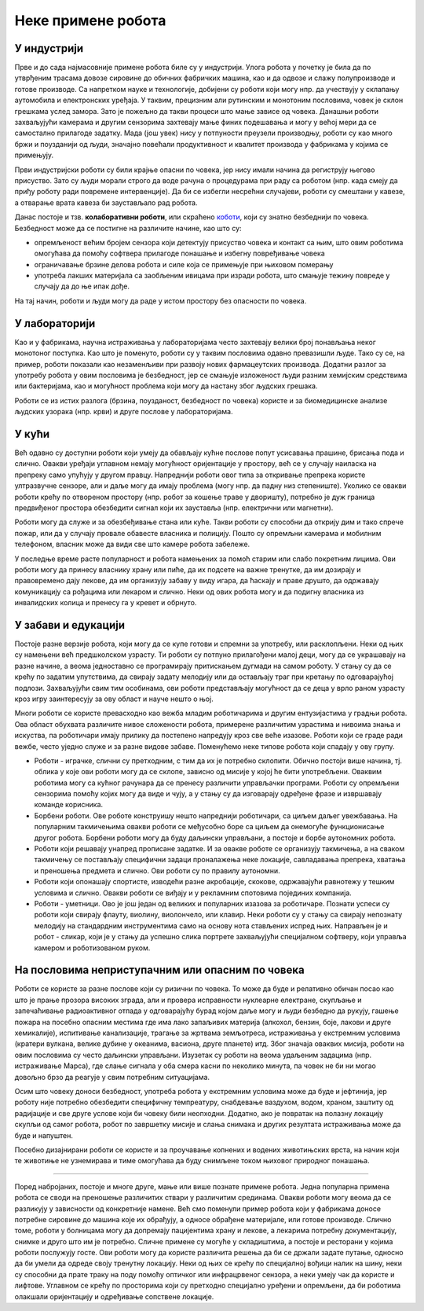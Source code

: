 Неке примене робота
===================

У индустрији
------------

Прве и до сада најмасовније примене робота биле су у индустрији. Улога робота у почетку је била да 
по утврђеним трасама довозе сировине до обичних фабричких машина, као и да одвозе и слажу 
полупроизводе и готове производе. Са напретком науке и технологије, добијени су роботи који 
могу нпр. да учествују у склапању аутомобила и електронских уређаја. У таквим, прецизним али 
рутинским и монотоним пословима, човек је склон грешкама услед замора. Зато је пожељно да 
такви процеси што мање зависе од човека. Данашњи роботи захваљујући камерама и другим сензорима захтевају 
мање финих подешавања и могу у већој мери да се самостално прилагоде задатку. Мада (још увек) нису у 
потпуности преузели производњу, роботи су као много бржи и поузданији од људи, значајно повећали 
продуктивност и квалитет производа у фабрикама у којима се примењују.

Први индустријски роботи су били крајње опасни по човека, јер нису имали начина да региструју његово 
присуство. Зато су људи морали строго да воде рачуна о процедурама при раду са роботом (нпр. када 
смеју да приђу роботу ради повремене интервенције). Да би се избегли несрећни случајеви, роботи су 
смештани у кавезе, а отварање врата кавеза би заустављало рад робота. 

Данас постоје и тзв. **колаборативни роботи**, или скраћено 
`коботи <https://en.wikipedia.org/wiki/Cobot>`_, који су знатно безбеднији по човека. Безбедност може 
да се постигне на различите начине, као што су: 

- опремљеност већим бројем сензора који детектују присуство човека и контакт са њим, што овим роботима 
  омогућава да помоћу софтвера прилагоде понашање и избегну повређивање човека
- ограничавање брзине делова робота и силе која се примењује при њиховом померању
- употреба лакших материјала са заобљеним ивицама при изради робота, што смањује тежину повреде у 
  случају да до ње ипак дође.

На тај начин, роботи и људи могу да раде у истом простору без опасности по човека. 

У лабораторији
--------------

Као и у фабрикама, научна истраживања у лабораторијама често захтевају велики број понављања неког 
монотоног поступка. Као што је поменуто, роботи су у таквим пословима одавно превазишли људе. Тако 
су се, на пример, роботи показали као незаменљиви при развоју нових фармацеутских производа. Додатни 
разлог за употребу робота у овим пословима је безбедност, јер се смањује изложеност људи разним 
хемијским средствима или бактеријама, као и могућност проблема који могу да настану због људских 
грешака.

Роботи се из истих разлога (брзина, поузданост, безбедност по човека) користе и за биомедицинске 
анализе људских узорака (нпр. крви) и друге послове у лабораторијама. 

У кући
------

Већ одавно су доступни роботи који умеју да обављају кућне послове попут усисавања прашине, брисања 
пода и слично. Овакви уређаји углавном немају могућност оријентације у простору, већ се у случају 
наиласка на препреку само упућују у другом правцу. Напреднији роботи овог типа за откривање препрека 
користе ултразвучне сензоре, али и даље могу да имају проблема (могу нпр. да падну низ степениште). 
Уколико се овакви роботи крећу по отвореном простору (нпр. робот за кошење траве у дворишту), потребно 
је дуж граница предвиђеног простора обезбедити сигнал који их зауставља (нпр. електрични или магнетни).

Роботи могу да служе и за обезбеђивање стана или куће. Такви роботи су способни да открију дим и тако 
спрече пожар, или да у случају провале обавесте власника и полицију. Пошто су опремљни камерама и 
мобилним телефоном, власник може да види све што камере робота забележе.

У последње време расте популарност и робота намењених за помоћ старим или слабо покретним лицима. 
Ови роботи могу да принесу власнику храну или пиће, да их подсете на важне тренутке, да им дозирају 
и правовремено дају лекове, да им организују забаву у виду игара, да ћаскају и праве друшто, да 
одржавају комуникацију са рођацима или лекаром и слично. Неки од ових робота могу и да подигну 
власника из инвалидских колица и пренесу га у кревет и обрнуто.

.. questionnote::

    Која бисте побољшања предложили за описане кућне роботе? Имате ли идеју како би та побољшања 
    могла да се остваре? Дискутујте у групи о могућим побољшањима.
    
    Покушајте да сазнате да ли су нека од побољшања која сте поменули већ остварена. Ако нису, 
    покушајте да одговорите зашто нису и да ли слична побољшања могу да се очекују у блиској будућности.

У забави и едукацији
--------------------

Постоје разне верзије робота, који могу да се купе готови и спремни за употребу, или расклопљени. 
Неки од њих су намењени већ предшколском узрасту. Ти роботи су потпуно прилагођени малој деци, 
могу да се украшавају на разне начине, а веома једноставно се програмирају притискањем дугмади на 
самом роботу. У стању су да се крећу по задатим упутствима, да свирају задату мелодију или да 
остављају траг при кретању по одговарајућој подлози. Захваљујући свим тим особинама, ови роботи 
представљају могућност да се деца у врло раном узрасту кроз игру заинтересују за ову област и 
науче нешто о њој.

Многи роботи се користе превасходно као вежба младим роботичарима и другим ентузијастима у градњи 
робота. Ова област обухвата различите нивое сложености робота, примерене различитим узрастима и 
нивоима знања и искуства, па роботичари имају прилику да постепено напредују кроз све веће изазове. 
Роботи који се граде ради вежбе, често уједно служе и за разне видове забаве. Поменућемо неке 
типове робота који спадају у ову групу.

- Роботи - играчке, слични су претходним, с тим да их је потребно склопити. Обично постоји више 
  начина, тј. облика у које ови роботи могу да се склопе, зависно од мисије у којој ће бити 
  употребљени. Оваквим роботима могу са кућног рачунара да се пренесу различити управљачки програми. 
  Роботи су опремљени сензорима помоћу којих могу да виде и чују, а у стању су да изговарају одређене 
  фразе и извршавају команде корисника. 
- Борбени роботи. Ове роботе конструишу нешто напреднији роботичари, са циљем даљег увежбавања. 
  На популарним такмичењима овакви роботи се међусобно боре са циљем да онемогуће функционисање 
  другог робота. Борбени роботи могу да буду даљински управљани, а постоје и борбе аутономних робота.
- Роботи који решавају унапред прописане задатке. И за овакве роботе се организују такмичења, а 
  на сваком такмичењу се постављају специфични задаци проналажења неке локације, савладавања 
  препрека, хватања и преношења предмета и слично. Ови роботи су по правилу аутономни.
- Роботи који опонашају спортисте, изводећи разне акробације, скокове, одржавајући равнотежу у 
  тешким условима и слично. Овакви роботи се виђају и у рекламним спотовима појединих компанија.
- Роботи - уметници. Ово је још један од великих и популарних изазова за роботичаре. Познати успеси 
  су роботи који свирају флауту, виолину, виолончело, или клавир. Неки роботи су у стању са свирају 
  непознату мелодију на стандардним инструментима само на основу нота стављених испред њих. 
  Направљен је и робот - сликар, који је у стању да успешно слика портрете захваљујући специјалном 
  софтверу, који управља камером и роботизованом руком. 
  
.. questionnote::

    Размислите какве је све проблеме потребно решити приликом прављења оваквих робота и која су све 
    знања потребна за то. На пример, шта је све протребно да би робот могао да на стандардном музичком 
    инструменту свира непознату мелодију, када се пред њега стави нотни запис те мелодије? Поставите 
    себи слично питање и за друге наведене примере и покушајте да одговорите. Продискутујте своја 
    размишљања у групи.

На пословима неприступачним или опасним по човека
-------------------------------------------------

Роботи се користе за разне послове који су ризични по човека. То може да буде и релативно обичан 
посао као што је прање прозора високих зграда, али и провера исправности нуклеарне електране, скупљање 
и запечаћивање радиоактивног отпада у одговарајућу бурад којом даље могу и људи безбедно да рукују, 
гашење пожара на посебно опасним местима где има лако запаљивих материја (алкохол, бензин, боје, 
лакови и друге хемикалије), испитивање канализације, трагање за жртвама земљотреса, истраживања у 
екстремним условима (кратери вулкана, велике дубине у океанима, васиона, друге планете) итд.
Због значаја оваквих мисија, роботи на овим пословима су често даљински управљани. Изузетак су роботи 
на веома удаљеним задацима (нпр. истраживање Марса), где слање сигнала у оба смера касни по неколико 
минута, па човек не би ни могао довољно брзо да реагује у свим потребним ситуацијама. 

Осим што човеку доноси безбедност, употреба робота у екстремним условима може да буде и јефтинија, 
јер роботу није потребно обезбедити специфичну темпреатуру, снабдевање ваздухом, водом, храном, заштиту 
од радијације и све друге услове који би човеку били неопходни. Додатно, ако је повратак на полазну 
локацију скупљи од самог робота, робот по завршетку мисије и слања снимака и других резултата 
истраживања може да буде и напуштен.

Посебно дизајнирани роботи се користе и за проучавање копнених и водених животињских врста, на начин 
који те животиње не узнемирава и тиме омогућава да буду снимљене током њиховог природног понашања. 

~~~~

Поред набројаних, постоје и многе друге, мање или више познате примене робота. Једна популарна примена 
робота се своди на преношење различитих ствари у различитим срединама. Овакви роботи могу веома да се 
разликују у зависности од конкретније намене. Већ смо поменули пример робота који у фабрикама доносе 
потребне сировине до машина које их обрађују, а односе обрађене материјале, или готове производе. 
Слично томе, роботи у болницама могу да допремају пацијентима храну и лекове, а лекарима потребну 
документацију, снимке и друго што им је потребно. Сличне примене су могуће у складиштима, а постоје и 
ресторани у којима роботи послужују госте. Ови роботи могу да користе различита решења да би се држали 
задате путање, односно да би умели да одреде своју тренутну локацију. Неки од њих се крећу по специјалној 
вођици налик на шину, неки су способни да прате траку на поду помоћу оптичког или инфрацрвеног сензора, 
а неки умеју чак да користе и лифтове. Углавном се крећу по просторима који су претходно специјално 
уређени и опремљени, да би роботима олакшали оријентацију и одређивање сопствене локације. 
